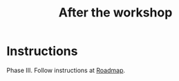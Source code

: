 :PROPERTIES:
:ID:       3d0acf49-0c87-4aaa-94b3-84e5d926d58d
:END:
#+title: After the workshop
#+filetags: :WS:

* Instructions

Phase III. Follow instructions at [[id:92e18906-d0e6-4e73-a9cf-fbdad931f3cf][Roadmap]].
